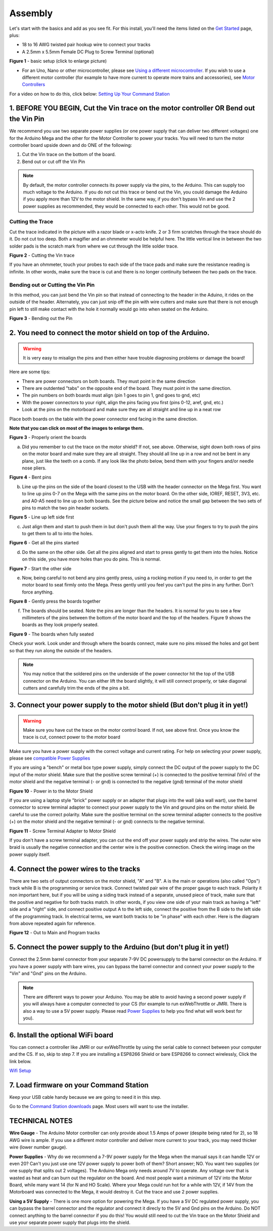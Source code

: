 *********
Assembly
*********

Let's start with the basics and add as you see fit. For this install, you'll need the items listed on the `Get Started <index.html>`_ page, plus:

* 18 to 16 AWG twisted pair hookup wire to connect your tracks
* A 2.5mm x 5.5mm Female DC Plug to Screw Terminal (optional)

.. image:: ../_static/images/basic_setup_lg.jpg
   :alt: Command Station Setup
   :width: 800px
   :align: center

**Figure 1** - basic setup (click to enlarge picture)

* For an Uno, Nano or other microcontroller, please see `Using a different microcontroller <../reference/hardware/microcontroller-boards.html>`_. If you wish to use a different motor controller (for example to have more current to operate more trains and accessories), see `Motor Controllers <../reference/hardware/motor-boards.html>`_

For a video on how to do this, click below: `Setting Up Your Command Station <https://www.youtube.com/watch?v=N6TWR7fIl0A&t=5s>`_

   .. raw:: html
      
      <iframe width="336" height="189" src="https://www.youtube.com/embed/N6TWR7fIl0A" frameborder="0" allow="accelerometer; autoplay; clipboard-write; encrypted-media; gyroscope; picture-in-picture" allowfullscreen></iframe>

1. BEFORE YOU BEGIN, Cut the Vin trace on the motor controller OR Bend out the Vin Pin
=======================================================================================

We recommend you use two separate power supplies (or one power supply that can deliver two different voltages) one for the Arduino Mega and the other for the Motor Controller to power your tracks. You will need to turn the motor controller board upside down and do ONE of the following:

1. Cut the Vin trace on the bottom of the board.

2. Bend out or cut off the Vin Pin

.. note:: By default, the motor controller connects its power supply via the pins, to the Arduino. This can supply too much voltage to the Arduino. If you do not cut this trace or bend out the Vin, you could damage the Arduino if you apply more than 12V to the motor shield. In the same way, if you don't bypass Vin and use the 2 power supplies as recommended, they would be connected to each other. This would not be good.

Cutting the Trace
------------------

Cut the trace indicated in the picture with a razor blade or x-acto knife. 2 or 3 firm scratches through the trace should do it. Do not cut too deep. Both a magifier and an ohmmeter would be helpful here. The little vertical line in between the two solder pads is the scratch mark from where we cut through the little solder trace.

.. image:: ../_static/images/motor_shield_vin2.jpg
   :alt: Cut Vin trace on arduino motor shield
   :scale: 90%

**Figure 2** - Cutting the Vin trace

If you have an ohmmeter, touch your probes to each side of the trace pads and make sure the resistance reading is infinite. In other words, make sure the trace is cut and there is no longer continuity between the two pads on the trace.

Bending out or Cutting the Vin Pin
-----------------------------------

In this method, you can just bend the Vin pin so that instead of connecting to the header in the Aduino, it rides on the outside of the header. Alternately, you can just snip off the pin with wire cutters and make sure that there is not enough pin left to still make contact with the hole it normally would go into when seated on the Arduino.

.. image:: ../_static/images/motorboards/bend_pin1.jpg
   :alt: Bend out the Vin pin on the arduino motor shield
   :scale: 50%

**Figure 3** - Bending out the Pin




2. You need to connect the motor shield on top of the Arduino.
===============================================================

.. warning:: It is very easy to misalign the pins and then either have trouble diagnosing problems or damage the board!

Here are some tips:

* There are power connectors on both boards. They must point in the same direction
* There are outdented "tabs" on the opposite end of the board. They must point in the same direction.
* The pin numbers on both boards must align (pin 1 goes to pin 1, gnd goes to gnd, etc)
* With the power connectors to your right, align the pins facing you first (pins 0-12, aref, gnd, etc.)
* Look at the pins on the motorboard and make sure they are all straight and line up in a neat row

Place both boards on the table with the power connector end facing in the same direction.

**Note that you can click on most of the images to enlarge them.**

.. image:: ../_static/images/mega_and_motor_shield.png
   :alt: Align Mega and Motor Shield
   :scale: 100%

**Figure 3** - Properly orient the boards

a. Did you remember to cut the trace on the motor shield? If not, see above. Otherwise, sight down both rows of pins on the motor board and make sure they are all straight. They should all line up in a row and not be bent in any plane, just like the teeth on a comb. If any look like the photo below, bend them with your fingers and/or needle nose pliers.


.. image:: ../_static/images/bent_pins.png
   :alt: bent pins
   :scale: 75%

**Figure 4** - Bent pins

b. Line up the pins on the side of the board closest to the USB with the header connector on the Mega first. You want to line up pins 0-7 on the Mega with the same pins on the motor board. On the other side, IOREF, RESET, 3V3, etc. and A0-A5 need to line up on both boards. See the picture below and notice the small gap between the two sets of pins to match the two pin header sockets.


.. image:: ../_static/images/seat1.jpg
   :alt: Line up the pins
   :scale: 75%

**Figure 5** - Line up left side first

c. Just align them and start to push them in but don't push them all the way. Use your fingers to try to push the pins to get them to all to into the holes.


.. image:: ../_static/images/seat2.jpg
   :alt: Push the pins partway in
   :scale: 75%

**Figure 6** - Get all the pins started

d. Do the same on the other side. Get all the pins aligned and start to press gently to get them into the holes. Notice on this side, you have more holes than you do pins. This is normal.


.. image:: ../_static/images/seat_reverse1.jpg
   :alt: Line up the other side
   :scale: 75%

**Figure 7** - Start the other side

e. Now, being careful to not bend any pins gently press, using a rocking motion if you need to, in order to get the motor board to seat firmly onto the Mega. Press gently until you feel you can't put the pins in any further. Don't force anything.

.. image:: ../_static/images/seat_press.jpg
   :alt: Press together
   :scale: 75%
   
**Figure 8** - Gently press the boards together

f. The boards should be seated. Note the pins are longer than the headers. It is normal for you to see a few millimeters of the pins between the bottom of the motor board and the top of the headers. Figure 9 shows the boards as they look properly seated. 


.. image:: ../_static/images/seated.jpg
   :alt: Fully seated
   :scale: 75%

**Figure 9** - The boards when fully seated

Check your work. Look under and through where the boards connect, make sure no pins missed the holes and got bent so that they run along the outside of the headers.

.. NOTE:: You may notice that the soldered pins on the underside of the power connector hit the top of the USB connector on the Arduino. You can either lift the board slightly, it will still connect properly, or take diagonal cutters and carefully trim the ends of the pins a bit.


3. Connect your power supply to the motor shield (But don't plug it in yet!)
==============================================================================

.. warning:: Make sure you have cut the trace on the motor control board. If not, see above first. Once you know the trace is cut, connect power to the motor board

Make sure you have a power supply with the correct voltage and current rating. For help on selecting your power supply, please see `compatible Power Supplies <../reference/hardware/power-supplies.html>`_

If you are using a "bench" or metal box type power supply, simply connect the DC output of the power supply to the DC input of the motor shield. Make sure that the positive screw terminal (+) is connected to the positive terminal (Vin) of the motor shield and the negative terminal (- or gnd) is connected to the negative (gnd) terminal of the motor shield


.. image:: ../_static/images/motor_power2b.jpg
   :alt: Power in to the Motor Shield
   :scale: 75%

**Figure 10** - Power in to the Motor Shield

If you are using a laptop style "brick" power supply or an adapter that plugs into the wall (aka wall wart), use the barrel connector to screw terminal adapter to connect your power supply to the Vin and ground pins on the motor shield. Be careful to use the correct polarity. Make sure the positive terminal on the screw terminal adapter connects to the positive (+) on the motor shield and the negative terminal (- or gnd) connects to the negative terminal.


.. image:: ../_static/images/motor_power3.jpg
   :alt: Screw Terminal Adapter Power In
   :scale: 75%

**Figure 11** - Screw Terminal Adapter to Motor Shield

If you don't have a screw terminal adapter, you can cut the end off your power supply and strip the wires. The outer wire braid is usually the negative connection and the center wire is the positive connection. Check the wiring image on the power supply itself.

4. Connect the power wires to the tracks
=========================================

There are two sets of output connectors on the motor shield, "A" and "B". A is the main or operations (also called "Ops") track while B is the programming or service track. Connect twisted pair wire of the proper gauge to each track. Polarity it non important here, but if you will be using a siding track instead of a separate, unused piece of track, make sure that the positive and negative for both tracks match. In other words, if you view one side of your main track as having a "left" side and a "right" side, and connect positive output A to the left side, connect the positive from the B side to the left side of the programming track. In electrical terms, we want both tracks to be "in phase" with each other. Here is the diagram from above repeated again for reference.

.. image:: ../_static/images/motor_power2b.jpg
   :alt: Main and Prog Out to track
   :scale: 75%

**Figure 12** - Out to Main and Program tracks

5. Connect the power supply to the Arduino (but don't plug it in yet!)
========================================================================

Connect the 2.5mm barrel connector from your separate 7-9V DC powersupply to the barrel connector on the Arduino. If you have a power supply with bare wires, you can bypass the barrel connector and connect your power supply to the "Vin" and "Gnd" pins on the Arduino.

.. note:: There are different ways to power your Arduino. You may be able to avoid having a second power supply if you will always have a computer connected to your CS (for example to run exWebThrottle or JMRI. There is also a way to use a 5V power supply. Please read `Power Supplies <../reference/hardware/power-supplies.html>`_ to help you find what will work best for you).

6. Install the optional WiFi board
===================================

You can connect a controller like JMRI or our exWebThrottle by using the serial cable to connect between your computer and the CS. If so, skip to step 7. If you are installing a ESP8266 Shield or bare ESP8266 to connect wirelessly, Click the link below.

`Wifi Setup <./wifi-setup.html>`_

7. Load firmware on your Command Station
==========================================

Keep your USB cable handy because we are going to need it in this step.

Go to the `Command Station downloads <../download/commandstation.html>`_ page. Most users will want to use the installer.

TECHNICAL NOTES
================

**Wire Gauge** - The Arduino Motor controller can only provide about 1.5 Amps of power (despite being rated for 2), so 18 AWG wire is ample. If you use a different motor controller and deliver more current to your track, you may need thicker wire (lower number gauge).

**Power Supplies** - Why do we recommend a 7-9V power supply for the Mega when the manual says it can handle 12V or even 20? Can't you just use one 12V power supply to power both of them? Short answer; NO. You want two supplies (or one supply that splits out 2 voltages). The Arduino Mega only needs around 7V to operate. Any voltage over that is wasted as heat and can burn out the regulator on the board. And most people want a minimum of 12V into the Motor Board, while many want 14 (for N and HO Scale). Where your Mega could run hot for a while with 12V, if 14V from the Motorboard was connected to the Mega, it would destroy it. Cut the trace and use 2 power supplies.

**Using a 5V Supply** - There is one more option for powering the Mega. If you have a 5V DC regulated power supply, you can bypass the barrel connector and the regulator and connect it direcly to the 5V and Gnd pins on the Arduino. Do NOT connect anything to the barrel connector if you do this! You would still need to cut the Vin trace on the Motor Shield and use your separate power supply that plugs into the shield.

